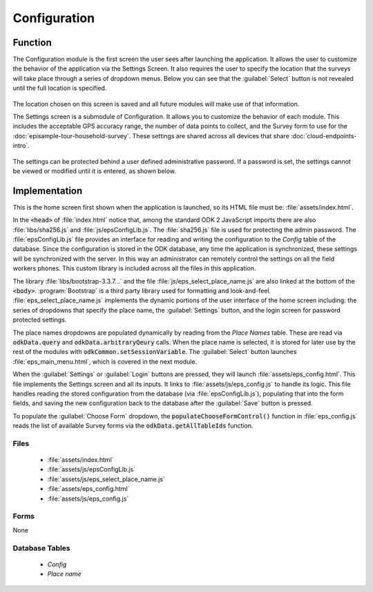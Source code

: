 Configuration
=======================

.. image:: /img/episample-tour/episample-config-blank.*
  :alt: Config Startup
  :class: device-screen-vertical

.. _episample-tour-config-function:

Function
-----------------

The Configuration module is the first screen the user sees after launching the application. It allows the user to customize the behavior of the application via the Settings Screen. It also requires the user to specify the location that the surveys will take place through a series of dropdown menus. Below you can see that the :guilabel:`Select` button is not revealed until the full location is specified.

  .. image:: /img/episample-tour/episample-config-filled.*
    :alt: Config Ready
    :class: device-screen-vertical

The location chosen on this screen is saved and all future modules will make use of that information.

The Settings screen is a submodule of Configuration. It allows you to customize the behavior of each module. This includes the acceptable GPS accuracy range, the number of data points to collect, and the Survey form to use for the :doc:`episample-tour-household-survey`. These settings are shared across all devices that share :doc:`cloud-endpoints-intro`.

  .. image:: /img/episample-tour/episample-settings.*
    :alt: Config Startup
    :class: device-screen-vertical

The settings can be protected behind a user defined administrative password. If a password is set, the settings cannot be viewed or modified until it is entered, as shown below.

  .. image:: /img/episample-tour/episample-settings-locked.*
    :alt: Config Startup
    :class: device-screen-vertical

.. _episample-tour-config-implementation:

Implementation
-----------------

This is the home screen first shown when the application is launched, so its HTML file must be: :file:`assets/index.html`.

In the :code:`<head>` of :file:`index.html` notice that, among the standard ODK 2 JavaScript imports there are also :file:`libs/sha256.js` and :file:`js/epsConfigLib.js`. The :file:`sha256.js` file is used for protecting the admin password. The :file:`epsConfigLib.js` file provides an interface for reading and writing the configuration to the *Config* table of the database. Since the configuration is stored in the ODK database, any time the application is synchronized, these settings will be synchronized with the server. In this way an administrator can remotely control the settings on all the field workers phones. This custom library is included across all the files in this application.

The library :file:`libs/bootstrap-3.3.7...` and the file :file:`js/eps_select_place_name.js` are also linked at the bottom of the :code:`<body>`. :program:`Bootstrap` is a third party library used for formatting and look-and-feel. :file:`eps_select_place_name.js` implements the dynamic portions of the user interface of the home screen including: the series of dropdowns that specify the place name, the :guilabel:`Settings` button, and the login screen for password protected settings.

The place names dropdowns are populated dynamically by reading from the *Place Names* table. These are read via :code:`odkData.query` and :code:`odkData.arbitraryQeury` calls. When the place name is selected, it is stored for later use by the rest of the modules with :code:`odkCommon.setSessionVariable`. The :guilabel:`Select` button launches :file:`eps_main_menu.html`, which is covered in the next module.

When the :guilabel:`Settings` or :guilabel:`Login` buttons are pressed, they will launch :file:`assets/eps_config.html`. This file implements the Settings screen and all its inputs. It links to :file:`assets/js/eps_config.js` to handle its logic. This file handles reading the stored configuration from the database (via :file:`epsConfigLib.js`), populating that into the form fields, and saving the new configuration back to the database after the :guilabel:`Save` button is pressed.

To populate the :guilabel:`Choose Form` dropdown, the :code:`populateChooseFormControl()` function in :file:`eps_config.js` reads the list of available Survey forms via the :code:`odkData.getAllTableIds` function.

.. _episample-tour-config-implementation-files:

Files
~~~~~~~~~~~~~~~~~~~

  - :file:`assets/index.html`
  - :file:`assets/js/epsConfigLib.js`
  - :file:`assets/js/eps_select_place_name.js`
  - :file:`assets/eps_config.html`
  - :file:`assets/js/eps_config.js`

.. _episample-tour-config-implementation-forms:

Forms
~~~~~~~~~~~~~~~~~~~~~

None

.. _episample-tour-config-implementation-tables:

Database Tables
~~~~~~~~~~~~~~~~~~~~~~~~~~

  - *Config*
  - *Place name*

